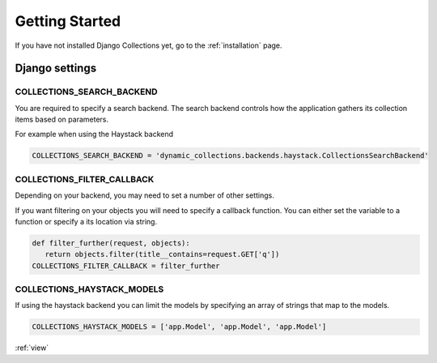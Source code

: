 .. _getting_started:

Getting Started
===============
If you have not installed Django Collections yet, go to the :ref:`installation` page.

Django settings
***************

COLLECTIONS_SEARCH_BACKEND
--------------------------
You are required to specify a search backend. 
The search backend controls how the application gathers its collection items based on parameters. 

For example when using the Haystack backend

.. code-block:: python
    
    COLLECTIONS_SEARCH_BACKEND = 'dynamic_collections.backends.haystack.CollectionsSearchBackend'

COLLECTIONS_FILTER_CALLBACK
---------------------------
Depending on your backend, you may need to set a number of other settings.

If you want filtering on your objects you will need to specify a callback function.
You can either set the variable to a function or specify a its location via string.

.. code-block:: python
    
    def filter_further(request, objects):
       return objects.filter(title__contains=request.GET['q'])
    COLLECTIONS_FILTER_CALLBACK = filter_further
    
COLLECTIONS_HAYSTACK_MODELS
---------------------------
If using the haystack backend you can limit the models by specifying an array of strings that map to the models.

.. code-block:: python

	COLLECTIONS_HAYSTACK_MODELS = ['app.Model', 'app.Model', 'app.Model']
    
:ref:`view` 



